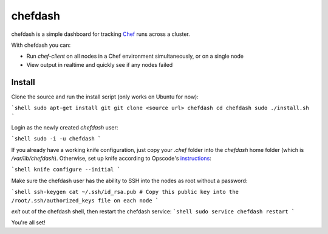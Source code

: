chefdash
========

chefdash is a simple dashboard for tracking Chef_ runs across a cluster.

With chefdash you can:

* Run `chef-client` on all nodes in a Chef environment simultaneously, or on a single node
* View output in realtime and quickly see if any nodes failed

Install
-------

Clone the source and run the install script (only works on Ubuntu for now):

```shell
sudo apt-get install git
git clone <source url> chefdash
cd chefdash
sudo ./install.sh
```

Login as the newly created `chefdash` user:

```shell
sudo -i -u chefdash
```

If you already have a working knife configuration, just copy your `.chef` folder into the `chefdash` home folder (which is `/var/lib/chefdash`). Otherwise, set up knife according to Opscode's instructions_:

```shell
knife configure --initial
```

Make sure the chefdash user has the ability to SSH into the nodes as root without a password:

```shell
ssh-keygen
cat ~/.ssh/id_rsa.pub # Copy this public key into the /root/.ssh/authorized_keys file on each node
```

`exit` out of the chefdash shell, then restart the chefdash service:
```shell
sudo service chefdash restart
```

You're all set!

.. _Chef: http://www.opscode.com/chef/
.. _instructions: http://docs.opscode.com/knife_configure.html
